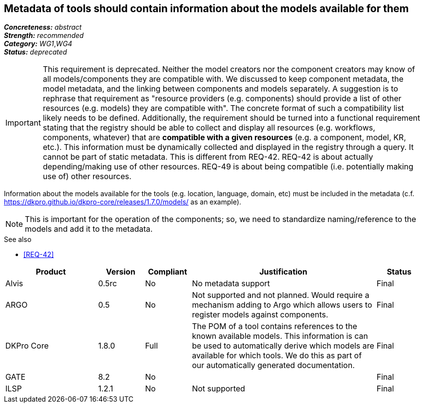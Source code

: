 == Metadata of tools should contain information about the models available for them

[%hardbreaks]
[small]#*_Concreteness:_* __abstract__#
[small]#*_Strength:_* __recommended__#
[small]#*_Category:_* __WG1__,__WG4__#
[small]#*_Status:_* __deprecated__#

IMPORTANT: This requirement is deprecated. Neither the model creators nor the component creators may know of all models/components they are compatible with. We discussed to keep component metadata, the model metadata, and the linking between components and models separately. A suggestion is to rephrase that requirement as "resource providers (e.g. components) should provide a list of other resources (e.g. models) they are compatible with". The concrete format of such a compatibility list likely needs to be defined. Additionally, the requirement should be turned into a functional requirement stating that the registry should be able to collect and display all resources (e.g. workflows, components, whatever) that are *compatible with a given resources* (e.g. a component, model, KR, etc.). This information must be dynamically collected and displayed in the registry through a query. It cannot be part of static metadata. This is different from REQ-42. REQ-42 is about actually depending/making use of other resources. REQ-49 is about being compatible (i.e. potentially making use of) other resources.


Information about the models available for the tools (e.g. location, language, domain, etc) must be included in the metadata (c.f. https://dkpro.github.io/dkpro-core/releases/1.7.0/models/ as an example). 

NOTE: This is important for the operation of the components; so, we need to standardize naming/reference to the models and add it to the metadata.

.See also
* <<REQ-42>>

[cols="2,1,1,4,1"]
|====
|Product|Version|Compliant|Justification|Status

| Alvis
| 0.5rc
| No
| No metadata support
| Final

| ARGO
| 0.5
| No
| Not supported and not planned.  Would require a mechanism adding to Argo which allows users to register models against components.
| Final

| DKPro Core
| 1.8.0
| Full
| The POM of a tool contains references to the known available models. This information is can be used to automatically derive which models are available for which tools. We do this as part of our automatically generated documentation.
| Final

| GATE
| 8.2
| No
| 
| Final

| ILSP
| 1.2.1
| No
| Not supported
| Final

|====
